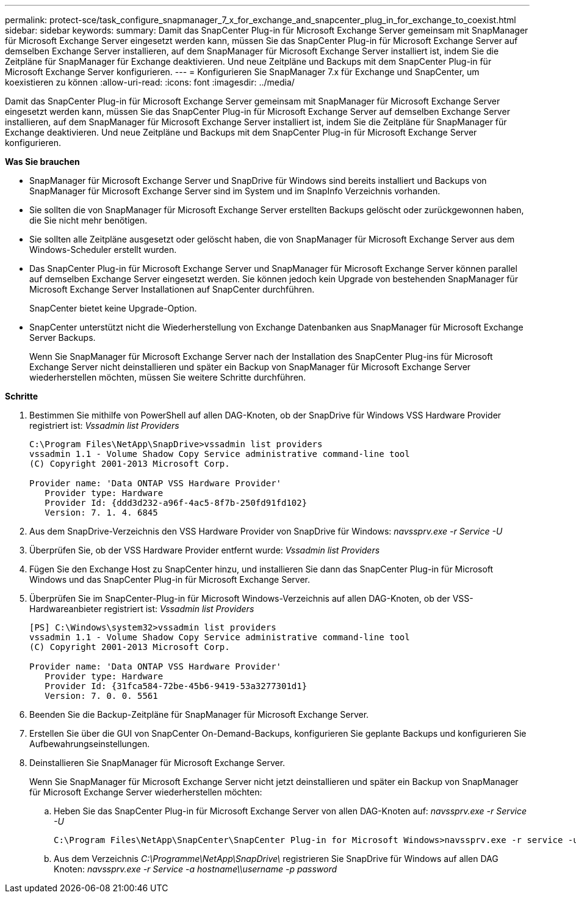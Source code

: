 ---
permalink: protect-sce/task_configure_snapmanager_7_x_for_exchange_and_snapcenter_plug_in_for_exchange_to_coexist.html 
sidebar: sidebar 
keywords:  
summary: Damit das SnapCenter Plug-in für Microsoft Exchange Server gemeinsam mit SnapManager für Microsoft Exchange Server eingesetzt werden kann, müssen Sie das SnapCenter Plug-in für Microsoft Exchange Server auf demselben Exchange Server installieren, auf dem SnapManager für Microsoft Exchange Server installiert ist, indem Sie die Zeitpläne für SnapManager für Exchange deaktivieren. Und neue Zeitpläne und Backups mit dem SnapCenter Plug-in für Microsoft Exchange Server konfigurieren. 
---
= Konfigurieren Sie SnapManager 7.x für Exchange und SnapCenter, um koexistieren zu können
:allow-uri-read: 
:icons: font
:imagesdir: ../media/


[role="lead"]
Damit das SnapCenter Plug-in für Microsoft Exchange Server gemeinsam mit SnapManager für Microsoft Exchange Server eingesetzt werden kann, müssen Sie das SnapCenter Plug-in für Microsoft Exchange Server auf demselben Exchange Server installieren, auf dem SnapManager für Microsoft Exchange Server installiert ist, indem Sie die Zeitpläne für SnapManager für Exchange deaktivieren. Und neue Zeitpläne und Backups mit dem SnapCenter Plug-in für Microsoft Exchange Server konfigurieren.

*Was Sie brauchen*

* SnapManager für Microsoft Exchange Server und SnapDrive für Windows sind bereits installiert und Backups von SnapManager für Microsoft Exchange Server sind im System und im SnapInfo Verzeichnis vorhanden.
* Sie sollten die von SnapManager für Microsoft Exchange Server erstellten Backups gelöscht oder zurückgewonnen haben, die Sie nicht mehr benötigen.
* Sie sollten alle Zeitpläne ausgesetzt oder gelöscht haben, die von SnapManager für Microsoft Exchange Server aus dem Windows-Scheduler erstellt wurden.
* Das SnapCenter Plug-in für Microsoft Exchange Server und SnapManager für Microsoft Exchange Server können parallel auf demselben Exchange Server eingesetzt werden. Sie können jedoch kein Upgrade von bestehenden SnapManager für Microsoft Exchange Server Installationen auf SnapCenter durchführen.
+
SnapCenter bietet keine Upgrade-Option.

* SnapCenter unterstützt nicht die Wiederherstellung von Exchange Datenbanken aus SnapManager für Microsoft Exchange Server Backups.
+
Wenn Sie SnapManager für Microsoft Exchange Server nach der Installation des SnapCenter Plug-ins für Microsoft Exchange Server nicht deinstallieren und später ein Backup von SnapManager für Microsoft Exchange Server wiederherstellen möchten, müssen Sie weitere Schritte durchführen.



*Schritte*

. Bestimmen Sie mithilfe von PowerShell auf allen DAG-Knoten, ob der SnapDrive für Windows VSS Hardware Provider registriert ist: _Vssadmin list Providers_
+
[listing]
----
C:\Program Files\NetApp\SnapDrive>vssadmin list providers
vssadmin 1.1 - Volume Shadow Copy Service administrative command-line tool
(C) Copyright 2001-2013 Microsoft Corp.

Provider name: 'Data ONTAP VSS Hardware Provider'
   Provider type: Hardware
   Provider Id: {ddd3d232-a96f-4ac5-8f7b-250fd91fd102}
   Version: 7. 1. 4. 6845
----
. Aus dem SnapDrive-Verzeichnis den VSS Hardware Provider von SnapDrive für Windows: _navssprv.exe -r Service -U_
. Überprüfen Sie, ob der VSS Hardware Provider entfernt wurde: _Vssadmin list Providers_
. Fügen Sie den Exchange Host zu SnapCenter hinzu, und installieren Sie dann das SnapCenter Plug-in für Microsoft Windows und das SnapCenter Plug-in für Microsoft Exchange Server.
. Überprüfen Sie im SnapCenter-Plug-in für Microsoft Windows-Verzeichnis auf allen DAG-Knoten, ob der VSS-Hardwareanbieter registriert ist: _Vssadmin list Providers_
+
[listing]
----
[PS] C:\Windows\system32>vssadmin list providers
vssadmin 1.1 - Volume Shadow Copy Service administrative command-line tool
(C) Copyright 2001-2013 Microsoft Corp.

Provider name: 'Data ONTAP VSS Hardware Provider'
   Provider type: Hardware
   Provider Id: {31fca584-72be-45b6-9419-53a3277301d1}
   Version: 7. 0. 0. 5561
----
. Beenden Sie die Backup-Zeitpläne für SnapManager für Microsoft Exchange Server.
. Erstellen Sie über die GUI von SnapCenter On-Demand-Backups, konfigurieren Sie geplante Backups und konfigurieren Sie Aufbewahrungseinstellungen.
. Deinstallieren Sie SnapManager für Microsoft Exchange Server.
+
Wenn Sie SnapManager für Microsoft Exchange Server nicht jetzt deinstallieren und später ein Backup von SnapManager für Microsoft Exchange Server wiederherstellen möchten:

+
.. Heben Sie das SnapCenter Plug-in für Microsoft Exchange Server von allen DAG-Knoten auf: _navssprv.exe -r Service -U_
+
[listing]
----
C:\Program Files\NetApp\SnapCenter\SnapCenter Plug-in for Microsoft Windows>navssprv.exe -r service -u
----
.. Aus dem Verzeichnis _C:\Programme\NetApp\SnapDrive\_ registrieren Sie SnapDrive für Windows auf allen DAG Knoten: _navssprv.exe -r Service -a hostname\\username -p password_



